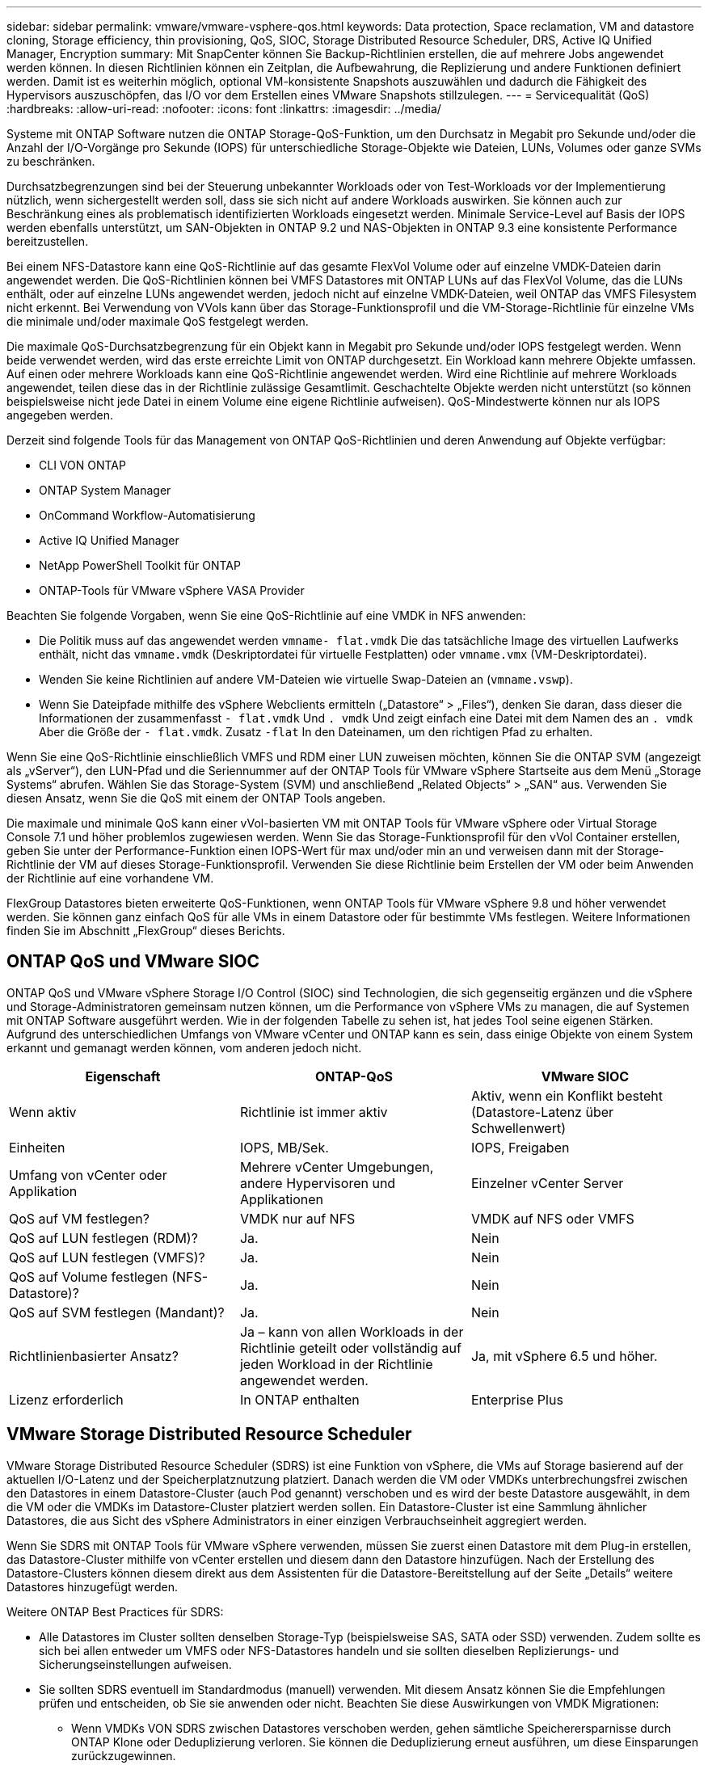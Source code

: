 ---
sidebar: sidebar 
permalink: vmware/vmware-vsphere-qos.html 
keywords: Data protection, Space reclamation, VM and datastore cloning, Storage efficiency, thin provisioning, QoS, SIOC, Storage Distributed Resource Scheduler, DRS, Active IQ Unified Manager, Encryption 
summary: Mit SnapCenter können Sie Backup-Richtlinien erstellen, die auf mehrere Jobs angewendet werden können. In diesen Richtlinien können ein Zeitplan, die Aufbewahrung, die Replizierung und andere Funktionen definiert werden. Damit ist es weiterhin möglich, optional VM-konsistente Snapshots auszuwählen und dadurch die Fähigkeit des Hypervisors auszuschöpfen, das I/O vor dem Erstellen eines VMware Snapshots stillzulegen. 
---
= Servicequalität (QoS)
:hardbreaks:
:allow-uri-read: 
:nofooter: 
:icons: font
:linkattrs: 
:imagesdir: ../media/


[role="lead"]
Systeme mit ONTAP Software nutzen die ONTAP Storage-QoS-Funktion, um den Durchsatz in Megabit pro Sekunde und/oder die Anzahl der I/O-Vorgänge pro Sekunde (IOPS) für unterschiedliche Storage-Objekte wie Dateien, LUNs, Volumes oder ganze SVMs zu beschränken.

Durchsatzbegrenzungen sind bei der Steuerung unbekannter Workloads oder von Test-Workloads vor der Implementierung nützlich, wenn sichergestellt werden soll, dass sie sich nicht auf andere Workloads auswirken. Sie können auch zur Beschränkung eines als problematisch identifizierten Workloads eingesetzt werden. Minimale Service-Level auf Basis der IOPS werden ebenfalls unterstützt, um SAN-Objekten in ONTAP 9.2 und NAS-Objekten in ONTAP 9.3 eine konsistente Performance bereitzustellen.

Bei einem NFS-Datastore kann eine QoS-Richtlinie auf das gesamte FlexVol Volume oder auf einzelne VMDK-Dateien darin angewendet werden. Die QoS-Richtlinien können bei VMFS Datastores mit ONTAP LUNs auf das FlexVol Volume, das die LUNs enthält, oder auf einzelne LUNs angewendet werden, jedoch nicht auf einzelne VMDK-Dateien, weil ONTAP das VMFS Filesystem nicht erkennt. Bei Verwendung von VVols kann über das Storage-Funktionsprofil und die VM-Storage-Richtlinie für einzelne VMs die minimale und/oder maximale QoS festgelegt werden.

Die maximale QoS-Durchsatzbegrenzung für ein Objekt kann in Megabit pro Sekunde und/oder IOPS festgelegt werden. Wenn beide verwendet werden, wird das erste erreichte Limit von ONTAP durchgesetzt. Ein Workload kann mehrere Objekte umfassen. Auf einen oder mehrere Workloads kann eine QoS-Richtlinie angewendet werden. Wird eine Richtlinie auf mehrere Workloads angewendet, teilen diese das in der Richtlinie zulässige Gesamtlimit. Geschachtelte Objekte werden nicht unterstützt (so können beispielsweise nicht jede Datei in einem Volume eine eigene Richtlinie aufweisen). QoS-Mindestwerte können nur als IOPS angegeben werden.

Derzeit sind folgende Tools für das Management von ONTAP QoS-Richtlinien und deren Anwendung auf Objekte verfügbar:

* CLI VON ONTAP
* ONTAP System Manager
* OnCommand Workflow-Automatisierung
* Active IQ Unified Manager
* NetApp PowerShell Toolkit für ONTAP
* ONTAP-Tools für VMware vSphere VASA Provider


Beachten Sie folgende Vorgaben, wenn Sie eine QoS-Richtlinie auf eine VMDK in NFS anwenden:

* Die Politik muss auf das angewendet werden `vmname- flat.vmdk` Die das tatsächliche Image des virtuellen Laufwerks enthält, nicht das `vmname.vmdk` (Deskriptordatei für virtuelle Festplatten) oder `vmname.vmx` (VM-Deskriptordatei).
* Wenden Sie keine Richtlinien auf andere VM-Dateien wie virtuelle Swap-Dateien an (`vmname.vswp`).
* Wenn Sie Dateipfade mithilfe des vSphere Webclients ermitteln („Datastore“ > „Files“), denken Sie daran, dass dieser die Informationen der zusammenfasst `- flat.vmdk` Und `. vmdk` Und zeigt einfach eine Datei mit dem Namen des an `. vmdk` Aber die Größe der `- flat.vmdk`. Zusatz `-flat` In den Dateinamen, um den richtigen Pfad zu erhalten.


Wenn Sie eine QoS-Richtlinie einschließlich VMFS und RDM einer LUN zuweisen möchten, können Sie die ONTAP SVM (angezeigt als „vServer“), den LUN-Pfad und die Seriennummer auf der ONTAP Tools für VMware vSphere Startseite aus dem Menü „Storage Systems“ abrufen. Wählen Sie das Storage-System (SVM) und anschließend „Related Objects“ > „SAN“ aus.  Verwenden Sie diesen Ansatz, wenn Sie die QoS mit einem der ONTAP Tools angeben.

Die maximale und minimale QoS kann einer vVol-basierten VM mit ONTAP Tools für VMware vSphere oder Virtual Storage Console 7.1 und höher problemlos zugewiesen werden. Wenn Sie das Storage-Funktionsprofil für den vVol Container erstellen, geben Sie unter der Performance-Funktion einen IOPS-Wert für max und/oder min an und verweisen dann mit der Storage-Richtlinie der VM auf dieses Storage-Funktionsprofil. Verwenden Sie diese Richtlinie beim Erstellen der VM oder beim Anwenden der Richtlinie auf eine vorhandene VM.

FlexGroup Datastores bieten erweiterte QoS-Funktionen, wenn ONTAP Tools für VMware vSphere 9.8 und höher verwendet werden. Sie können ganz einfach QoS für alle VMs in einem Datastore oder für bestimmte VMs festlegen. Weitere Informationen finden Sie im Abschnitt „FlexGroup“ dieses Berichts.



== ONTAP QoS und VMware SIOC

ONTAP QoS und VMware vSphere Storage I/O Control (SIOC) sind Technologien, die sich gegenseitig ergänzen und die vSphere und Storage-Administratoren gemeinsam nutzen können, um die Performance von vSphere VMs zu managen, die auf Systemen mit ONTAP Software ausgeführt werden. Wie in der folgenden Tabelle zu sehen ist, hat jedes Tool seine eigenen Stärken. Aufgrund des unterschiedlichen Umfangs von VMware vCenter und ONTAP kann es sein, dass einige Objekte von einem System erkannt und gemanagt werden können, vom anderen jedoch nicht.

|===
| Eigenschaft | ONTAP-QoS | VMware SIOC 


| Wenn aktiv | Richtlinie ist immer aktiv | Aktiv, wenn ein Konflikt besteht (Datastore-Latenz über Schwellenwert) 


| Einheiten | IOPS, MB/Sek. | IOPS, Freigaben 


| Umfang von vCenter oder Applikation | Mehrere vCenter Umgebungen, andere Hypervisoren und Applikationen | Einzelner vCenter Server 


| QoS auf VM festlegen? | VMDK nur auf NFS | VMDK auf NFS oder VMFS 


| QoS auf LUN festlegen (RDM)? | Ja. | Nein 


| QoS auf LUN festlegen (VMFS)? | Ja. | Nein 


| QoS auf Volume festlegen (NFS-Datastore)? | Ja. | Nein 


| QoS auf SVM festlegen (Mandant)? | Ja. | Nein 


| Richtlinienbasierter Ansatz? | Ja – kann von allen Workloads in der Richtlinie geteilt oder vollständig auf jeden Workload in der Richtlinie angewendet werden. | Ja, mit vSphere 6.5 und höher. 


| Lizenz erforderlich | In ONTAP enthalten | Enterprise Plus 
|===


== VMware Storage Distributed Resource Scheduler

VMware Storage Distributed Resource Scheduler (SDRS) ist eine Funktion von vSphere, die VMs auf Storage basierend auf der aktuellen I/O-Latenz und der Speicherplatznutzung platziert. Danach werden die VM oder VMDKs unterbrechungsfrei zwischen den Datastores in einem Datastore-Cluster (auch Pod genannt) verschoben und es wird der beste Datastore ausgewählt, in dem die VM oder die VMDKs im Datastore-Cluster platziert werden sollen. Ein Datastore-Cluster ist eine Sammlung ähnlicher Datastores, die aus Sicht des vSphere Administrators in einer einzigen Verbrauchseinheit aggregiert werden.

Wenn Sie SDRS mit ONTAP Tools für VMware vSphere verwenden, müssen Sie zuerst einen Datastore mit dem Plug-in erstellen, das Datastore-Cluster mithilfe von vCenter erstellen und diesem dann den Datastore hinzufügen. Nach der Erstellung des Datastore-Clusters können diesem direkt aus dem Assistenten für die Datastore-Bereitstellung auf der Seite „Details“ weitere Datastores hinzugefügt werden.

Weitere ONTAP Best Practices für SDRS:

* Alle Datastores im Cluster sollten denselben Storage-Typ (beispielsweise SAS, SATA oder SSD) verwenden. Zudem sollte es sich bei allen entweder um VMFS oder NFS-Datastores handeln und sie sollten dieselben Replizierungs- und Sicherungseinstellungen aufweisen.
* Sie sollten SDRS eventuell im Standardmodus (manuell) verwenden. Mit diesem Ansatz können Sie die Empfehlungen prüfen und entscheiden, ob Sie sie anwenden oder nicht. Beachten Sie diese Auswirkungen von VMDK Migrationen:
+
** Wenn VMDKs VON SDRS zwischen Datastores verschoben werden, gehen sämtliche Speicherersparnisse durch ONTAP Klone oder Deduplizierung verloren. Sie können die Deduplizierung erneut ausführen, um diese Einsparungen zurückzugewinnen.
** Nachdem SDRS die VMDKs verschoben hat, empfiehlt NetApp, die Snapshots im Quell-Datastore neu zu erstellen, da der Speicherplatz andernfalls von der verschobenen VM gesperrt wird.
** Die Verschiebung von VMDKs zwischen Datastores im selben Aggregat bietet nur wenige Vorteile. Zudem sind andere Workloads, die das Aggregat möglicherweise teilen, FÜR SDRS nicht sichtbar.






== Richtlinienbasiertes Storage-Management und VVols

VMware vSphere APIs for Storage Awareness (VASA) erleichtern einem Storage-Administrator die Konfiguration von Datastores mit klar definierten Funktionen. Der VM-Administrator kann sie zudem im Bedarfsfall jederzeit nutzen, um VMs bereitzustellen, ohne dass eine Interaktion stattfinden muss. Eine genauere Betrachtung dieses Ansatzes lohnt sich für Sie, wenn Sie feststellen möchten, wie er Ihre Storage-Virtualisierungsvorgänge optimieren und Ihnen viele banale Arbeiten ersparen kann.

Vor VASA konnten VM-Administratoren VM-Storage-Richtlinien definieren, mussten dann aber gemeinsam mit dem Storage-Administrator geeignete Datastores ermitteln – oft anhand der Dokumentation oder von Namenskonventionen. Mit VASA kann der Storage-Administrator eine Reihe von Storage-Funktionen definieren, darunter Performance, Tiering, Verschlüsselung und Replizierung. Ein Satz von Funktionen für ein Volume oder eine Gruppe von Volumes wird als Storage-Funktionsprofil (Storage Capability Profile, SCP) bezeichnet.

Das SCP unterstützt die minimale und/oder maximale QoS für die Daten-VVols einer VM. Minimale QoS wird nur auf AFF Systemen unterstützt. ONTAP Tools für VMware vSphere umfassen ein Dashboard, in dem die granulare VM-Performance und logische Kapazität für VVols auf ONTAP Systemen angezeigt werden.

In der folgenden Abbildung sind die ONTAP Tools für das Dashboard von VMware vSphere 9.8 VVols dargestellt.

image:vsphere_ontap_image7.png["ONTAP Tools für das VVols Dashboard von VMware vSphere 9.8"]

Nachdem ein Storage-Funktionsprofil definiert wurde, können damit anhand der Storage-Richtlinie, in der die entsprechenden Anforderungen angegeben sind, VMs bereitgestellt werden. Durch die Zuordnung zwischen der VM-Storage-Richtlinie und dem Datastore-Storage-Funktionsprofil kann in vCenter eine Liste kompatibler Datastores zur Auswahl angezeigt werden. Dieser Ansatz wird als richtlinienbasiertes Storage-Management bezeichnet.

VASA stellt die Technologie bereit, mit der der Storage abgefragt und eine Reihe von Storage-Funktionen an vCenter zurückgegeben werden können. VASA Provider stellen die Übersetzung zwischen den Storage-System-APIs und -Konstrukten einerseits und den von vCenter erkannten VMware APIs bereit. NetApp VASA Provider für ONTAP wird als Teil der ONTAP Tools für die VMware vSphere Appliance VM angeboten. Das vCenter Plug-in bietet die Schnittstelle zum Bereitstellen und Managen von vVol Datastores und bietet die Möglichkeit, Storage-Funktionsprofile zu definieren.

ONTAP unterstützt sowohl VMFS als auch NFS vVol Datastores. Bei gemeinsamer Verwendung von VVols und SAN-Datastores profitieren Sie von einigen der Vorteile von NFS, beispielsweise von Granularität auf VM-Ebene. Im Folgenden werden einige der zu berücksichtigende Best Practices beschrieben. Weitere Informationen finden Sie unter link:vmware-vvols-overview.html["TR-4400"^]:

* Ein vVol Datastore kann aus mehreren FlexVol Volumes auf mehreren Cluster-Nodes bestehen. Den einfachsten Ansatz stellt ein einzelner Datastore dar, selbst wenn die Volumes unterschiedliche Funktionen haben. SPBM stellt sicher, dass ein kompatibles Volume für die VM verwendet wird. Die Volumes müssen allerdings alle einer einzigen ONTAP SVM angehören und es muss über ein einziges Protokoll auf sie zugegriffen werden. Für jedes Protokoll reicht eine logische Schnittstelle pro Node aus. Es empfiehlt sich nicht, mehrere ONTAP Versionen in einem einzelnen vVol Datastore zu nutzen, da sich die Storage-Funktionen in verschiedenen Versionen unter Umständen unterscheiden.
* Verwenden Sie die ONTAP Tools für VMware vSphere Plug-in, um vVol Datastores zu erstellen und zu managen. Neben dem Management des Datastores und dessen Profil erstellt es bei Bedarf automatisch einen Protokollendpunkt für den Zugriff auf die VVols. Falls LUNs verwendet werden, werden LUN-Protokollendpunkte (PES) mit LUN-IDs ab 300 zugeordnet. Vergewissern Sie sich, dass die erweiterte Systemeinstellung des ESXi-Hosts aktiviert ist `Disk.MaxLUN` Ermöglicht eine LUN-ID-Nummer, die über 300 liegt (Standard ist 1,024). Wählen Sie diesen Schritt aus: ESXi Host in vCenter, dann Registerkarte „Configure“ und suchen Sie `Disk.MaxLUN` In der Liste der erweiterten Systemeinstellungen.
* Installieren oder migrieren Sie VASA Provider, vCenter Server (Appliance oder Windows basierte Version) oder ONTAP Tools für VMware vSphere selbst nicht auf einem VVols Datastore, da diese dann voneinander abhängen. Im Falle eines Stromausfalls oder einer anderen Störung im Datacenter könnten Sie sie dann nur begrenzt managen.
* Sichern Sie die VASA Provider VM in regelmäßigen Abständen. Erstellen Sie mindestens stündlich Snapshots des herkömmlichen Datastores, der VASA Provider umfasst. Weitere Informationen zum Sichern und Wiederherstellen von VASA Provider finden Sie in diesem Abschnitt https://kb.netapp.com/Advice_and_Troubleshooting/Data_Storage_Software/Virtual_Storage_Console_for_VMware_vSphere/Virtual_volumes%3A_Protecting_and_Recovering_the_NetApp_VASA_Provider["KB-Artikel"^].


In der folgenden Abbildung werden die VVols Komponenten angezeigt.

image:vsphere_ontap_image8.png["VVols Komponenten"]



== Cloud-Migration und -Backup

Eine weitere Stärke von ONTAP ist die umfassende Unterstützung für die Hybrid Cloud, bei der Systeme in Ihrer Private Cloud vor Ort mit Public-Cloud-Funktionen vereint werden. Im Folgenden sind einige NetApp Cloud-Lösungen aufgeführt, die gemeinsam mit vSphere verwendet werden können:

* *Cloud Volumes.* NetApp Cloud Volumes Service für Amazon Web Services oder Google Cloud Platform und Azure NetApp Files für ANF bieten hochperformante, Multiprotokoll-gemanagte Storage-Services in führenden Public-Cloud-Umgebungen. Sie können direkt von den Gästen der VMware Cloud VM verwendet werden.
* *Cloud Volumes ONTAP.* die NetApp Cloud Volumes ONTAP Datenmanagement-Software bietet Kontrolle, Schutz, Flexibilität und Effizienz für Ihre Unternehmensdaten in der gewünschten Cloud. Cloud Volumes ONTAP ist eine Cloud-native Datenmanagement-Software auf der Basis von ONTAP Storage. Nutzen Sie diese Technologie zusammen mit Cloud Manager, um Cloud Volumes ONTAP Instanzen gemeinsam mit Ihren lokalen ONTAP Systemen zu implementieren und zu managen. Nutzen Sie erweiterte NAS- und iSCSI SAN-Funktionen mit einheitlichem Datenmanagement einschließlich Snapshots und SnapMirror Replizierung.
* *Cloud-Services.* Verwenden Sie Cloud Backup Service oder SnapMirror Cloud, um Daten mithilfe von Public-Cloud-Storage vor lokalen Systemen zu schützen. Cloud Sync hilft bei der Migration und bei der Synchronisierung Ihrer Daten in NAS-, Objektspeicher- und Cloud Volumes Service-Storage.
* *FabricPool.* FabricPool bietet schnelles und einfaches Tiering für ONTAP Daten. Selten genutzte, „kalte“ Blöcke können zu einem Objektspeicher in Public Clouds oder zu einem privaten StorageGRID Objektspeicher migriert werden und beim erneuten Zugriff auf die ONTAP-Daten automatisch wieder abgerufen werden. Alternativ können Sie die Objekt-Tier als dritte Schutzebene für Daten verwenden, die bereits von SnapVault gemanagt werden. Dieser Ansatz kann Ihnen ermöglichen https://www.linkedin.com/pulse/rethink-vmware-backup-again-keith-aasen/["Speichern Sie mehr Snapshots Ihrer VMs"^] Auf primären und/oder sekundären ONTAP-Storage-Systemen.
* *ONTAP Select.* mit softwaredefiniertem NetApp Storage erweitern Sie Ihre Private Cloud über das Internet auf Remote-Einrichtungen und Niederlassungen, in denen Sie ONTAP Select zur Unterstützung von Block- und Fileservices sowie denselben vSphere Datenmanagementfunktionen nutzen können, die Sie in Ihrem Unternehmens-Datacenter haben.


Ziehen Sie bei dem Entwurf Ihrer VM-basierten Applikationen zukünftige Cloud-Mobilität in Erwägung. Anstatt beispielsweise Applikations- und Datendateien gemeinsam zu platzieren, verwenden Sie einen separaten LUN- oder NFS-Export für die Daten. Damit können Sie VM und Daten getrennt zu Cloud-Services migrieren.



== Verschlüsselung für vSphere Daten

Heute besteht eine wachsende Nachfrage, Daten im Ruhezustand durch Verschlüsselung zu sichern. Obwohl der Schwerpunkt anfänglich auf Informationen im Finanz- und Gesundheitswesen lag, gibt es ein zunehmendes Interesse an der Sicherung sämtlicher Informationen – seien sie in Dateien, Datenbanken oder in anderen Datentypen gesichert.

Systeme mit ONTAP Software vereinfachen die Sicherung sämtlicher Daten durch Verschlüsselung im Ruhezustand. NetApp Storage Encryption (NSE) verwendet Self-Encrypting Drives mit ONTAP, um SAN- und NAS-Daten zu sichern. NetApp bietet darüber hinaus NetApp Volume Encryption und NetApp Aggregate Encryption als einen einfachen, softwarebasierten Ansatz zur Verschlüsselung von Volumes auf Festplattenlaufwerken. Für diese Softwareverschlüsselung sind keine speziellen Festplatten oder externen Schlüsselmanager erforderlich. Es ist für ONTAP Kunden kostenlos verfügbar. Sie können ein Upgrade durchführen und mit der Nutzung von IT beginnen, ohne dass es zu Unterbrechungen für Ihre Clients oder Applikationen kommt. Außerdem sind sie gemäß FIPS 140-2 Level 1 Standard validiert, einschließlich Onboard Key Manager.

Für die Sicherung der Daten virtualisierter Applikationen unter VMware vSphere gibt es verschiedene Ansätze. Einer besteht darin, die Daten mit Software innerhalb der VM auf der Ebene des Gastbetriebssystems zu sichern. Alternativ dazu unterstützen neuere Hypervisoren wie vSphere 6.5 jetzt auch Verschlüsselung auf VM-Ebene. Die NetApp Softwareverschlüsselung ist jedoch eine einfache und bietet folgende Vorteile:

* *Keine Auswirkung auf die virtuelle Server-CPU.* in einigen virtuellen Server-Umgebungen ist jeder verfügbare CPU-Zyklus für ihre Anwendungen erforderlich, aber Tests haben ergeben, dass bei Verschlüsselung auf Hypervisor-Ebene bis zu 5x CPU-Ressourcen benötigt werden. Selbst wenn die Verschlüsselungssoftware zur Verlagerung von Verschlüsselungs-Workloads den AES-NI Befehlssatz von Intel unterstützt (wie es bei der NetApp-Softwareverschlüsselung der Fall ist), ist dieser Ansatz aufgrund der Notwendigkeit neuer CPUs, die nicht mit älteren Servern kompatibel sind, unter Umständen nicht realisierbar.
* *Onboard Key Manager inbegriffen.* die NetApp Software-Verschlüsselung umfasst einen Onboard-Schlüsselmanager ohne zusätzliche Kosten und erleichtert den Einstieg ohne hochverfügbare Verschlüsselungsmanagement-Server, deren Erwerb und Nutzung ein hohes Maß an Komplexität mit sich bringt.
* *Keine Auswirkungen auf die Storage-Effizienz.* Storage-Effizienztechniken wie Deduplizierung und Komprimierung werden heute weit verbreitet und sind für eine kostengünstige Nutzung von Flash-Speicher von zentraler Bedeutung. Verschlüsselte Daten können in der Regel jedoch nicht dedupliziert oder komprimiert werden. Die Hardware- und Storage-Verschlüsselung von NetApp arbeitet auf niedrigerer Ebene und ermöglicht im Gegensatz zu anderen Ansätzen die vollständige Nutzung der branchenführenden NetApp Storage-Effizienzfunktionen.
* *Einfache granulare Datastore-Verschlüsselung.* mit NetApp Volume Encryption erhält jedes Volume einen eigenen AES 256-Bit-Schlüssel. Wenn Sie diesen ändern müssen, müssen Sie dazu nur einen einzigen Befehl ausführen. Dieser Ansatz eignet sich ideal, wenn Sie mehrere Mandanten haben oder für unterschiedliche Abteilungen oder Apps eine unabhängige Verschlüsselung nachweisen müssen. Diese Verschlüsselung wird auf Datastore-Ebene gemanagt, was viel einfacher ist als das Management einzelner VMs.


Die ersten Schritte mit Softwareverschlüsselung sind ganz einfach. Nach der Installation der Lizenz konfigurieren Sie einfach das Onboard-Verschlüsselungsmanagement, indem Sie eine Passphrase angeben und dann entweder ein neues Volume erstellen oder ein Storage-seitiges Volume verschieben, um die Verschlüsselung zu aktivieren. NetApp arbeitet daran, künftige Versionen seiner VMware Tools um zusätzliche integrierte Unterstützung von Verschlüsselungsfunktionen zu erweitern.



== Active IQ Unified Manager

Active IQ Unified Manager bietet einen Überblick über die VMs in Ihrer virtuellen Infrastruktur und ermöglicht die Überwachung und Fehlerbehebung von Storage- und Performance-Problemen in Ihrer virtuellen Umgebung.

Eine typische Implementierung einer virtuellen Infrastruktur auf ONTAP setzt auf verschiedene Komponenten, die auf Computing-, Netzwerk- und Storage-Ebenen verteilt sind. Alle Performance-Einbußen bei einer VM-Applikation können aufgrund einer Kombination aus Latenzen auftreten, die bei den verschiedenen Komponenten auf den jeweiligen Ebenen auftreten.

Der folgende Screenshot zeigt die Ansicht der virtuellen Active IQ Unified Manager Machines.

image:vsphere_ontap_image9.png["Ansicht der virtuellen Maschinen von Active IQ Unified Manager"]

Unified Manager stellt das zugrunde liegende Untersystem einer virtuellen Umgebung in einer topologischen Übersicht vor, um zu ermitteln, ob beim Computing-Node, Netzwerk oder Storage ein Latenzproblem aufgetreten ist. Die Ansicht zeigt außerdem das spezifische Objekt, das aufgrund der Performance-Verzögerung Korrekturmaßnahmen ergreifen und das zugrunde liegende Problem lösen kann.

Der folgende Screenshot zeigt die erweiterte AIQUM-Topologie.

image:vsphere_ontap_image10.png["AIQUM erweiterte Topologie"]
